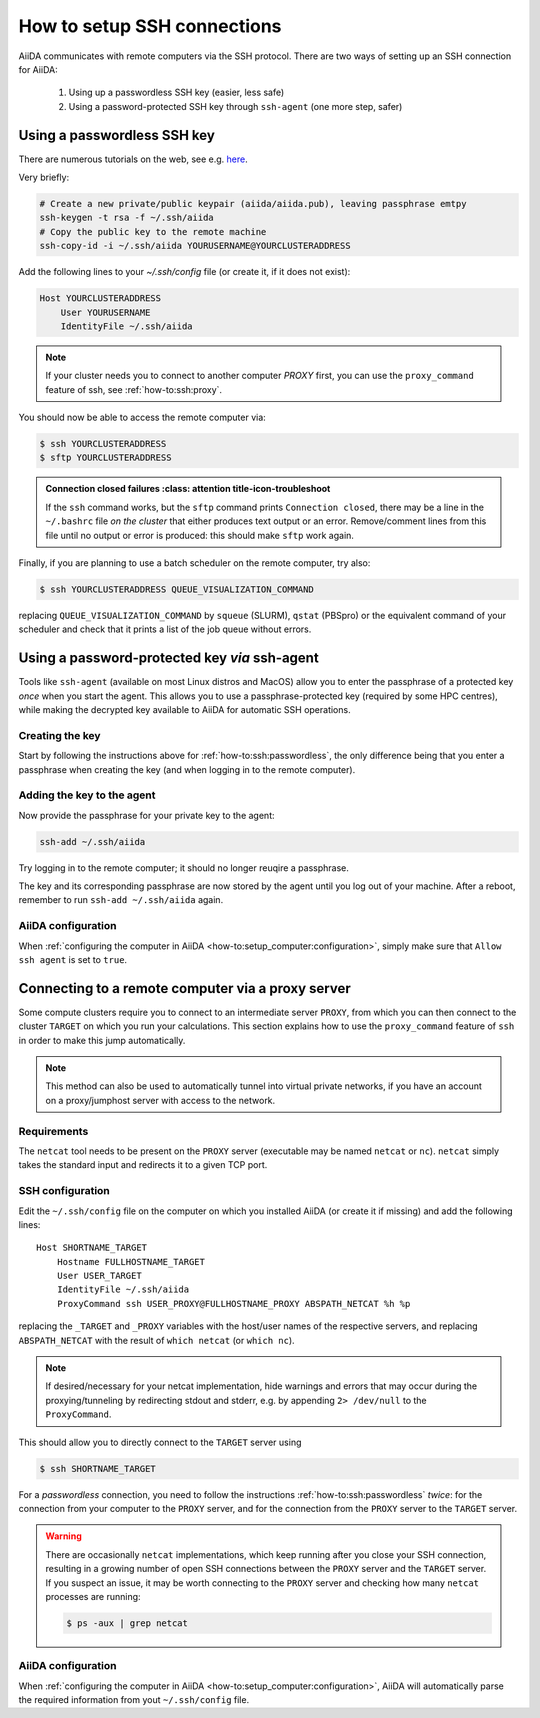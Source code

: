 .. _how-to:ssh:

****************************
How to setup SSH connections
****************************

AiiDA communicates with remote computers via the SSH protocol.
There are two ways of setting up an SSH connection for AiiDA:

 1. Using up a passwordless SSH key (easier, less safe)
 2. Using a password-protected SSH key through ``ssh-agent`` (one more step, safer)

.. _how-to:ssh:passwordless:

Using a passwordless SSH key
============================

There are numerous tutorials on the web, see e.g. `here <https://www.redhat.com/sysadmin/passwordless-ssh>`_.

Very briefly:

.. code-block:: console

   # Create a new private/public keypair (aiida/aiida.pub), leaving passphrase emtpy
   ssh-keygen -t rsa -f ~/.ssh/aiida
   # Copy the public key to the remote machine
   ssh-copy-id -i ~/.ssh/aiida YOURUSERNAME@YOURCLUSTERADDRESS

Add the following lines to your `~/.ssh/config` file (or create it, if it does not exist):

.. code-block:: bash

  Host YOURCLUSTERADDRESS
      User YOURUSERNAME
      IdentityFile ~/.ssh/aiida

.. note::

  If your cluster needs you to connect to another computer *PROXY* first, you can use the ``proxy_command`` feature of ssh, see :ref:`how-to:ssh:proxy`.


You should now be able to access the remote computer via:

.. code-block:: console

   $ ssh YOURCLUSTERADDRESS
   $ sftp YOURCLUSTERADDRESS

.. admonition:: Connection closed failures
   :class: attention title-icon-troubleshoot

  If the ``ssh`` command works, but the ``sftp`` command prints ``Connection closed``, there may be a line in the ``~/.bashrc`` file *on the cluster* that either produces text output or an error.
  Remove/comment lines from this file until no output or error is produced: this should make ``sftp`` work again.

Finally, if you are planning to use a batch scheduler on the remote computer, try also:

.. code-block:: console

   $ ssh YOURCLUSTERADDRESS QUEUE_VISUALIZATION_COMMAND

replacing ``QUEUE_VISUALIZATION_COMMAND`` by ``squeue`` (SLURM), ``qstat`` (PBSpro) or the equivalent command of your scheduler and check that it prints a list of the job queue without errors.

.. dropdown:: Scheduler errors?

    If the previous command errors with ``command not found``, while the same ``QUEUE_VISUALIZATION_COMMAND`` works fine after you've logged in via SSH, it may be that a guard in the ``.bashrc`` file on the cluster prevents necessary modules from being loaded.

    Look for lines like:

    .. code-block:: bash

        [ -z "$PS1" ] && return

    or:

    .. code-block:: bash

        case $- in
            *i*) ;;
            *) return;;
        esac

    which will prevent any instructions that follow from being executed.

    You can either move relevant instructions before these lines or delete the guards entirely.
    You can verify the value of the ``PATH`` variable via:

    .. code-block:: bash

        $ ssh YOURCLUSTERADDRESS 'echo $PATH'


Using a password-protected key *via* ssh-agent
==============================================

Tools like ``ssh-agent`` (available on most Linux distros and MacOS) allow you to enter the passphrase of a protected key *once* when you start the agent.
This allows you to use a passphrase-protected key (required by some HPC centres), while making the decrypted key available to AiiDA for automatic SSH operations.

Creating the key
^^^^^^^^^^^^^^^^

Start by following the instructions above for :ref:`how-to:ssh:passwordless`, the only difference being that you enter a passphrase when creating the key (and when logging in to the remote computer).


Adding the key to the agent
^^^^^^^^^^^^^^^^^^^^^^^^^^^

Now provide the passphrase for your private key to the agent:

.. code:: bash

    ssh-add ~/.ssh/aiida

.. dropdown:: Start the ``ssh-agent`` manually (and reuse it across shells)

    On most modern Linux installations, the ``ssh-agent`` starts automatically at login (e.g. Ubuntu 16.04 and later or MacOS 10.5 and later) .
    If you recieved an error ``Could not open a connection to your authentication agent``, you will need to start the agent manually instead.

    Check whether you can start an ``ssh-agent`` *in your current shell*:

    .. code:: bash

        eval `ssh-agent`

    In order to reuse the same agent instance everywhere (including the AiiDA daemon), the environment variables of ``ssh-agent`` need to be reused by *all* shells.
    Download the script :download:`load-singlesshagent.sh <include/load-singlesshagent.sh>` and place it e.g. in ``~/bin``.
    Then add the following lines to your ``~/.bashrc`` file:

    .. code:: bash

        if [ -f ~/bin/load-singlesshagent.sh ]; then
            . ~/bin/load-singlesshagent.sh
        fi


    To check that it works:

    * Open a new shell (``~/.bashrc`` file is sourced).
    * Run ``ssh-add``.
    * Close the shell.
    * Open a new shell and try logging in to the remote computer.

Try logging in to the remote computer; it should no longer reuqire a passphrase.

The key and its corresponding passphrase are now stored by the agent until you log out of your machine.
After a reboot, remember to run ``ssh-add ~/.ssh/aiida`` again.

AiiDA configuration
^^^^^^^^^^^^^^^^^^^

When :ref:`configuring the computer in AiiDA <how-to:setup_computer:configuration>`, simply make sure that ``Allow ssh agent`` is set to ``true``.


.. _how-to:ssh:proxy:

Connecting to a remote computer via a proxy server
====================================================

Some compute clusters require you to connect to an intermediate server ``PROXY``, from which you can then connect to the cluster ``TARGET`` on which you run your calculations.
This section explains how to use the ``proxy_command`` feature of ``ssh`` in order to make this jump automatically.

.. note::

  This method can also be used to automatically tunnel into virtual private networks, if you have an account on a proxy/jumphost server with access to the network.

Requirements
^^^^^^^^^^^^

The ``netcat`` tool needs to be present on the ``PROXY`` server (executable may be named ``netcat`` or ``nc``).
``netcat`` simply takes the standard input and redirects it to a given TCP port.

.. dropdown:: Installing netcat

    If neither ``netcat`` or ``nc`` are available, you will need to install it on your own.
    You can download a `netcat distribution <http://netcat.sourceforge.net/download.php>`_, unzip the downloaded package, ``cd`` into the folder and execute something like:

    .. code-block:: console

       $ ./configure --prefix=.
       $ make
       $ make install

    This usually creates a subfolder ``bin``, containing the ``netcat`` and ``nc`` executables.
    Write down the full path to ``nc`` which we will need later.


SSH configuration
^^^^^^^^^^^^^^^^^

Edit the ``~/.ssh/config`` file on the computer on which you installed AiiDA (or create it if missing) and add the following lines::

  Host SHORTNAME_TARGET
      Hostname FULLHOSTNAME_TARGET
      User USER_TARGET
      IdentityFile ~/.ssh/aiida
      ProxyCommand ssh USER_PROXY@FULLHOSTNAME_PROXY ABSPATH_NETCAT %h %p

replacing the ``_TARGET`` and ``_PROXY`` variables with the host/user names of the respective servers, and replacing ``ABSPATH_NETCAT`` with the result of ``which netcat`` (or ``which nc``).

.. note::

    If desired/necessary for your netcat implementation, hide warnings and errors  that may occur during the proxying/tunneling by redirecting stdout and stderr, e.g. by appending ``2> /dev/null`` to the ``ProxyCommand``.


This should allow you to directly connect to the ``TARGET`` server using

.. code-block:: console

   $ ssh SHORTNAME_TARGET

For a *passwordless* connection, you need to follow the instructions :ref:`how-to:ssh:passwordless` *twice*: for the connection from your computer to the ``PROXY`` server, and for the connection from the ``PROXY`` server to the ``TARGET`` server.


.. warning::

   There are occasionally ``netcat`` implementations, which keep running after you close your SSH connection, resulting in a growing number of open SSH connections between the ``PROXY`` server and the ``TARGET`` server.
   If you suspect an issue, it may be worth connecting to the ``PROXY`` server and checking how many ``netcat`` processes are running:

   .. code-block:: console

      $ ps -aux | grep netcat

AiiDA configuration
^^^^^^^^^^^^^^^^^^^

When :ref:`configuring the computer in AiiDA <how-to:setup_computer:configuration>`, AiiDA will automatically parse the required information from yout ``~/.ssh/config`` file.

.. dropdown:: Specifying the proxy_command manually

    If, for any reason, you need to specify the ``proxy_command`` option of ``verdi computer configure ssh`` manually, please note the following:

     1. Don't use placeholders ``%h`` and ``%p`` (AiiDA replaces them only when parsing from the ``~/.ssh/config`` file) but provide the actual hostname and port.
     2. Don't include stdout/stderr redirection (AiiDA strips it automatically, but only when parsing from the ``~/.ssh/config`` file).
    Again, AiiDA will remove the redirection when it automatically reads the ``~/.ssh/config`` file, but be careful if entering manually the content in this field.
